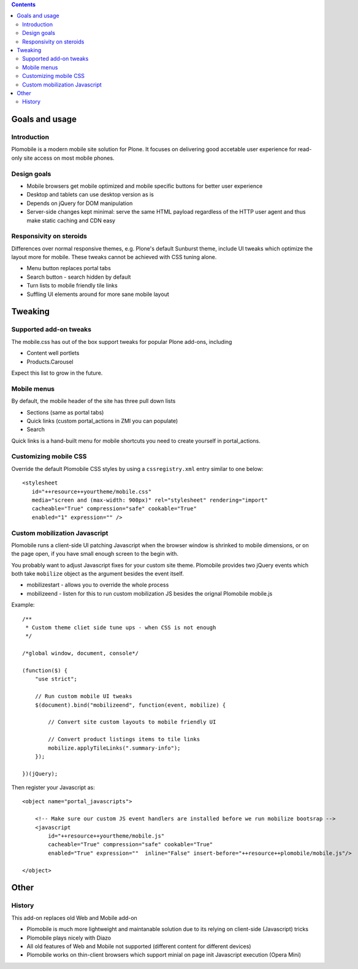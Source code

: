 .. contents ::

Goals and usage
=================

Introduction
-------------

Plomobile is a modern mobile site solution for Plone. It focuses on delivering
good accetable user experience for read-only site access on most mobile phones.

Design goals
--------------

* Mobile browsers get mobile optimized and mobile specific buttons for better user experience

* Desktop and tablets can use desktop version as is

* Depends on jQuery for DOM manipulation

* Server-side changes kept minimal: serve the same HTML payload regardless of the HTTP user agent and thus
  make static caching and CDN easy

Responsivity on steroids
--------------------------

Differences over normal responsive themes, e.g. Plone's default Sunburst theme,
include UI tweaks which optimize the layout more for mobile. These
tweaks cannot be achieved with CSS tuning alone.

* Menu button replaces portal tabs

* Search button - search hidden by default

* Turn lists to mobile friendly tile links

* Suffling UI elements around for more sane mobile layout


Tweaking
============

Supported add-on tweaks
-------------------------

The mobile.css has out of the box support tweaks for popular Plone add-ons, including

* Content well portlets

* Products.Carousel

Expect this list to grow in the future.

Mobile menus
-------------------------

By default, the mobile header of the site has three pull down lists

* Sections (same as portal tabs)

* Quick links (custom portal_actions in ZMI you can populate)

* Search

Quick links is a hand-built menu for mobile shortcuts
you need to create yourself in portal_actions.

Customizing mobile CSS
-------------------------

Override the default Plomobile CSS styles by using a
``cssregistry.xml`` entry similar to one below::

   <stylesheet
      id="++resource++yourtheme/mobile.css"
      media="screen and (max-width: 900px)" rel="stylesheet" rendering="import"
      cacheable="True" compression="safe" cookable="True"
      enabled="1" expression="" />


Custom mobilization Javascript
--------------------------------

Plomobile runs a client-side UI patching Javascript
when the browser window is shrinked to mobile dimensions,
or on the page open, if you have small enough screen to the begin with.

You probably want to adjust Javascript fixes for your custom site theme.
Plomobile provides two jQuery events which both take ``mobilize``
object as the argument besides the event itself.

* mobilizestart - allows you to override the whole process

* mobilizeend - listen for this to run custom mobilization JS besides
  the orignal Plomobile mobile.js

Example::

    /**
     * Custom theme cliet side tune ups - when CSS is not enough
     */

    /*global window, document, console*/

    (function($) {
        "use strict";

        // Run custom mobile UI tweaks
        $(document).bind("mobilizeend", function(event, mobilize) {

            // Convert site custom layouts to mobile friendly UI

            // Convert product listings items to tile links
            mobilize.applyTileLinks(".summary-info");
        });

    })(jQuery);


Then register your Javascript as::


    <object name="portal_javascripts">

        <!-- Make sure our custom JS event handlers are installed before we run mobilize bootsrap -->
        <javascript
            id="++resource++yourtheme/mobile.js"
            cacheable="True" compression="safe" cookable="True"
            enabled="True" expression=""  inline="False" insert-before="++resource++plomobile/mobile.js"/>

    </object>


Other
=======

History
-----------

This add-on replaces old Web and Mobile add-on

* Plomobile is much more lightweight and maintanable solution due to its
  relying on client-side (Javascript) tricks

* Plomobile plays nicely with Diazo

* All old features of Web and Mobile not supported (different content for different devices)

* Plomobile works on thin-client browsers which support minial on page init Javascript execution
  (Opera Mini)